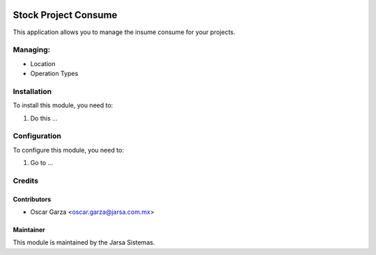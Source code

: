 .. image:: https://img.shields.io/badge/licence-AGPL--3-blue.svg
   :target: http://www.gnu.org/licenses/agpl-3.0-standalone.html
   :alt: License: AGPL-3

===========================
Stock Project Consume
===========================

This application allows you to manage the insume consume for your projects.

Managing:
=========
* Location
* Operation Types


Installation
============

To install this module, you need to:

#. Do this ...

Configuration
=============

To configure this module, you need to:

#. Go to ...

Credits
=======

Contributors
------------
* Oscar Garza <oscar.garza@jarsa.com.mx>

Maintainer
----------

.. image:: http://www.jarsa.com.mx/logo.png
   :alt: Jarsa Sistemas, S.A. de C.V.
   :target: http://www.jarsa.com.mx

This module is maintained by the Jarsa Sistemas.
